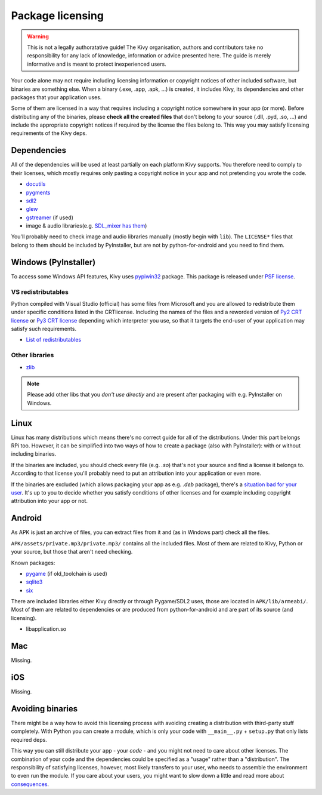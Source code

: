 Package licensing
=================

.. warning:: This is not a legally authoratative guide! The Kivy organisation,
   authors and contributors take no responsibility for any lack of knowledge,
   information or advice presented here. The guide is merely informative and is
   meant to protect inexperienced users.

Your code alone may not require including licensing information or copyright
notices of other included software, but binaries are something else. When a
binary (.exe, .app, .apk, ...) is created, it includes Kivy, its dependencies
and other packages that your application uses.

Some of them are licensed in a way that requires including a copyright notice
somewhere in your app (or more). Before
distributing any of the binaries, please **check all the created files** that
don't belong to your source (.dll, .pyd, .so, ...) and include the appropriate
copyright notices if required by the license the files belong to. This way you
may satisfy licensing requirements of the Kivy deps.

Dependencies
------------

All of the dependencies will be used at least partially on each platform Kivy
supports. You therefore need to comply to their licenses, which mostly requires
only pasting a copyright notice in your app and not pretending you wrote the
code.

.. |mixer| replace:: SDL_mixer has them
.. _mixer: http://hg.libsdl.org/SDL_mixer/file/default/VisualC/external/lib/x86
.. |dcutil| replace:: docutils
.. _dcutil: https://sf.net/p/docutils/code/HEAD/tree/trunk/docutils/COPYING.txt

* |dcutil|_
* `pygments <https://bitbucket.org/birkenfeld/pygments-main/src/tip/LICENSE>`_
* `sdl2 <https://www.libsdl.org/license.php>`_
* `glew <http://glew.sourceforge.net/glew.txt>`_
* `gstreamer <https://github.com/GStreamer/gstreamer/blob/master/COPYING>`_
  (if used)
* image & audio libraries(e.g. |mixer|_)

You'll probably need to check image and audio libraries manually (mostly begin
with ``lib``). The ``LICENSE*`` files that belong to them should be included by
PyInstaller, but are not by python-for-android and you need to find them.

Windows (PyInstaller)
---------------------

.. |win32| replace:: pypiwin32
.. _win32: https://pypi.python.org/pypi/pypiwin32

To access some Windows API features, Kivy uses |win32|_ package. This package
is released under `PSF license <https://opensource.org/licenses/Python-2.0>`_.

VS redistributables
~~~~~~~~~~~~~~~~~~~

.. |py2crt| replace:: Py2 CRT license
.. _py2crt: https://hg.python.org/sandbox/2.7/file/tip/Tools/msi/crtlicense.txt
.. |py3crt| replace:: Py3 CRT license
.. _py3crt: https://hg.python.org/cpython/file/tip/Tools/msi/exe/crtlicense.txt
.. |redist| replace:: List of redistributables
.. _redist: https://msdn.microsoft.com/en-us/library/8kche8ah(v=vs.90).aspx

Python compiled with Visual Studio (official) has some files from Microsoft and
you are allowed to redistribute them under specific conditions listed in the
CRTlicense. Including the names of the files and a reworded version of
|py2crt|_ or |py3crt|_ depending which interpreter you use, so that it targets
the end-user of your application may satisfy such requirements.

* |redist|_

Other libraries
~~~~~~~~~~~~~~~

* `zlib <https://github.com/madler/zlib/blob/master/README>`_

.. note:: Please add other libs that you *don't use directly* and are present
   after packaging with e.g. PyInstaller on Windows.

Linux
-----

.. |badsit| replace:: situation bad for your user
.. _badsit: avoid_

Linux has many distributions which means there's no correct guide for all of
the distributions. Under this part belongs RPi too. However, it can be
simplified into two ways of how to create a package (also with PyInstaller):
with or without including binaries.

If the binaries are included, you should check every file (e.g. `.so`) that's
not your source and find a license it belongs to. According to that license
you'll probably need to put an attribution into your application or even more.

If the binaries are excluded (which allows packaging your app as e.g. `.deb`
package), there's a |badsit|_. It's up to you to decide whether you satisfy
conditions of other licenses and for example including copyright attribution
into your app or not.

Android
-------

As APK is just an archive of files, you can extract files from it and (as in
Windows part) check all the files.

``APK/assets/private.mp3/private.mp3/`` contains all the included files. Most
of them are related to Kivy, Python or your source, but those that aren't need
checking.

Known packages:

* `pygame <https://bitbucket.org/pygame/pygame/src/tip/LGPL>`_
  (if old_toolchain is used)
* `sqlite3 <https://github.com/ghaering/pysqlite/blob/master/LICENSE>`_
* `six <https://bitbucket.org/gutworth/six/src/tip/LICENSE>`_

There are included libraries either Kivy directly or through Pygame/SDL2 uses,
those are located in ``APK/lib/armeabi/``. Most of them are related to
dependencies or are produced from python-for-android and are part of its source
(and licensing).

* libapplication.so

Mac
---

Missing.

iOS
---

Missing.

.. _avoid:

Avoiding binaries
-----------------

.. |cons| replace:: consequences
.. _cons: http://programmers.stackexchange.com/a/234295

There might be a way how to avoid this licensing process with avoiding creating
a distribution with third-party stuff completely. With Python you can create
a module, which is only your code with ``__main__.py`` + ``setup.py`` that only
lists required deps.

This way you can still distribute your app - your *code* - and you might not
need to care about other licenses. The combination of your code and the
dependencies could be specified as a "usage" rather than a "distribution". The
responsibility of satisfying licenses, however, most likely transfers to your
user, who needs to assemble the environment to even run the module. If you care
about your users, you might want to slow down a little and read more about
|cons|_.
